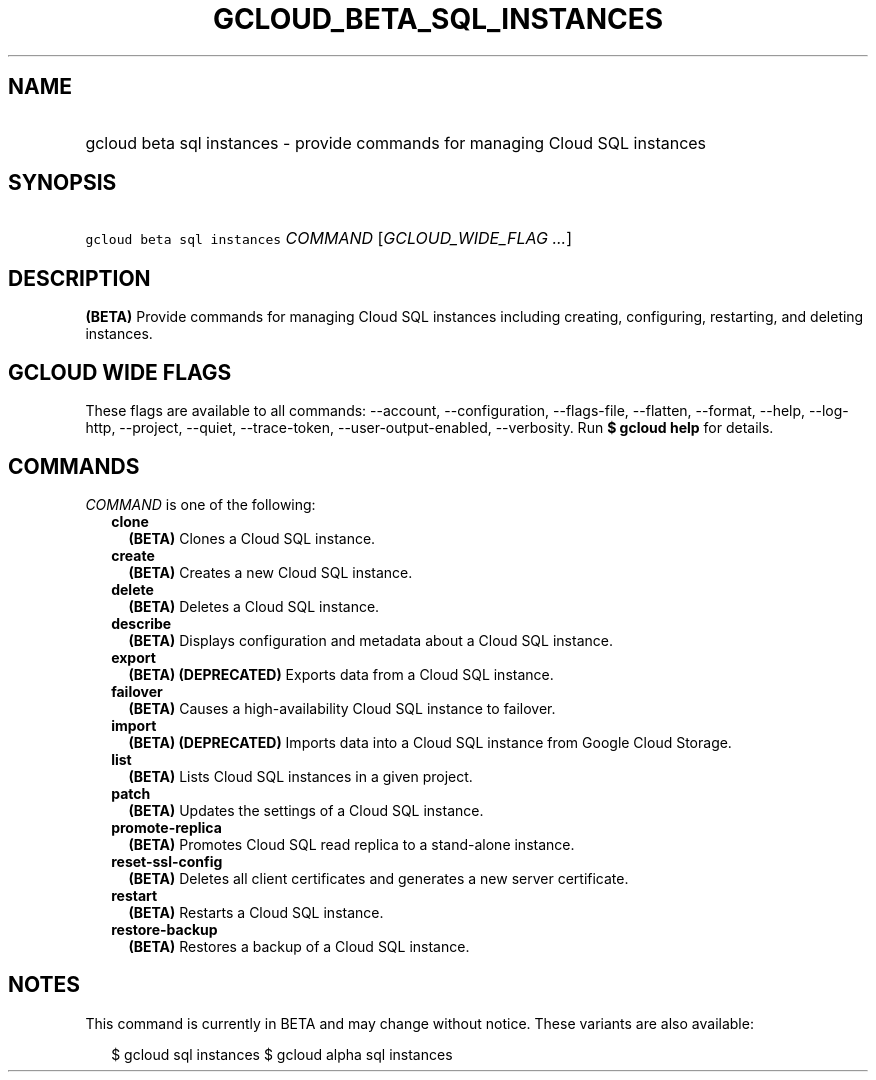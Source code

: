 
.TH "GCLOUD_BETA_SQL_INSTANCES" 1



.SH "NAME"
.HP
gcloud beta sql instances \- provide commands for managing Cloud SQL instances



.SH "SYNOPSIS"
.HP
\f5gcloud beta sql instances\fR \fICOMMAND\fR [\fIGCLOUD_WIDE_FLAG\ ...\fR]



.SH "DESCRIPTION"

\fB(BETA)\fR Provide commands for managing Cloud SQL instances including
creating, configuring, restarting, and deleting instances.



.SH "GCLOUD WIDE FLAGS"

These flags are available to all commands: \-\-account, \-\-configuration,
\-\-flags\-file, \-\-flatten, \-\-format, \-\-help, \-\-log\-http, \-\-project,
\-\-quiet, \-\-trace\-token, \-\-user\-output\-enabled, \-\-verbosity. Run \fB$
gcloud help\fR for details.



.SH "COMMANDS"

\f5\fICOMMAND\fR\fR is one of the following:

.RS 2m
.TP 2m
\fBclone\fR
\fB(BETA)\fR Clones a Cloud SQL instance.

.TP 2m
\fBcreate\fR
\fB(BETA)\fR Creates a new Cloud SQL instance.

.TP 2m
\fBdelete\fR
\fB(BETA)\fR Deletes a Cloud SQL instance.

.TP 2m
\fBdescribe\fR
\fB(BETA)\fR Displays configuration and metadata about a Cloud SQL instance.

.TP 2m
\fBexport\fR
\fB(BETA)\fR \fB(DEPRECATED)\fR Exports data from a Cloud SQL instance.

.TP 2m
\fBfailover\fR
\fB(BETA)\fR Causes a high\-availability Cloud SQL instance to failover.

.TP 2m
\fBimport\fR
\fB(BETA)\fR \fB(DEPRECATED)\fR Imports data into a Cloud SQL instance from
Google Cloud Storage.

.TP 2m
\fBlist\fR
\fB(BETA)\fR Lists Cloud SQL instances in a given project.

.TP 2m
\fBpatch\fR
\fB(BETA)\fR Updates the settings of a Cloud SQL instance.

.TP 2m
\fBpromote\-replica\fR
\fB(BETA)\fR Promotes Cloud SQL read replica to a stand\-alone instance.

.TP 2m
\fBreset\-ssl\-config\fR
\fB(BETA)\fR Deletes all client certificates and generates a new server
certificate.

.TP 2m
\fBrestart\fR
\fB(BETA)\fR Restarts a Cloud SQL instance.

.TP 2m
\fBrestore\-backup\fR
\fB(BETA)\fR Restores a backup of a Cloud SQL instance.


.RE
.sp

.SH "NOTES"

This command is currently in BETA and may change without notice. These variants
are also available:

.RS 2m
$ gcloud sql instances
$ gcloud alpha sql instances
.RE

